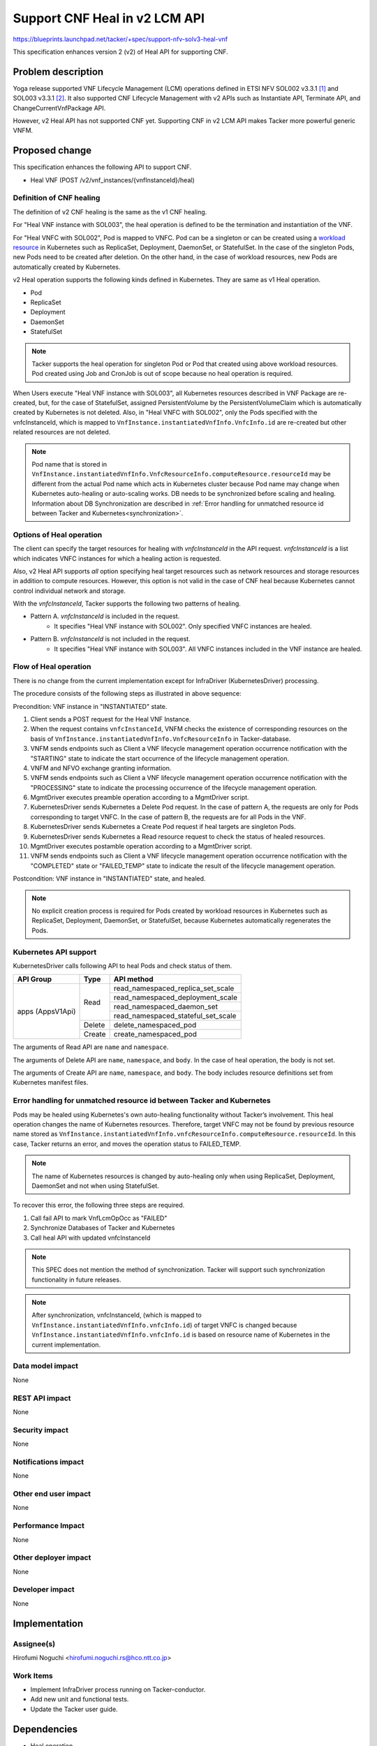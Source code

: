 ..
 This work is licensed under a Creative Commons Attribution 3.0 Unported
 License.
 http://creativecommons.org/licenses/by/3.0/legalcode


==============================
Support CNF Heal in v2 LCM API
==============================

.. Blueprints:

https://blueprints.launchpad.net/tacker/+spec/support-nfv-solv3-heal-vnf

This specification enhances
version 2 (v2) of Heal API for supporting CNF.

Problem description
===================

Yoga release supported VNF Lifecycle Management (LCM) operations
defined in ETSI NFV SOL002 v3.3.1 [#NFV-SOL002_331]_
and SOL003 v3.3.1 [#NFV-SOL003_331]_.
It also supported CNF Lifecycle Management with v2 APIs
such as Instantiate API, Terminate API, and ChangeCurrentVnfPackage API.

However, v2 Heal API has not supported CNF yet.
Supporting CNF in v2 LCM API makes Tacker more powerful generic VNFM.


Proposed change
===============

This specification enhances the following API to support CNF.

* Heal VNF (POST /v2/vnf_instances/{vnfInstanceId}/heal)

Definition of CNF healing
-------------------------

The definition of v2 CNF healing is the same as the v1 CNF healing.

For "Heal VNF instance with SOL003", the heal operation is defined to be the
termination and instantiation of the VNF.

For "Heal VNFC with SOL002", Pod is mapped to VNFC.
Pod can be a singleton or
can be created using a `workload resource`_ in Kubernetes
such as ReplicaSet, Deployment, DaemonSet, or StatefulSet.
In the case of the singleton Pods,
new Pods need to be created after deletion.
On the other hand, in the case of workload resources,
new Pods are automatically created by Kubernetes.

v2 Heal operation supports the following kinds defined in Kubernetes.
They are same as v1 Heal operation.

* Pod
* ReplicaSet
* Deployment
* DaemonSet
* StatefulSet

.. note:: Tacker supports the heal operation for singleton Pod or Pod that
   created using above workload resources. Pod created using Job and CronJob
   is out of scope because no heal operation is required.

When Users execute "Heal VNF instance with SOL003", all Kubernetes resources
described in VNF Package are re-created, but, for the case of StatefulSet,
assigned PersistentVolume by the PersistentVolumeClaim which is automatically
created by Kubernetes is not deleted. Also, in "Heal VNFC with SOL002",
only the Pods specified with the vnfcInstanceId,
which is mapped to ``VnfInstance.instantiatedVnfInfo.VnfcInfo.id``
are re-created but other related resources are not deleted.

.. note:: Pod name that is stored in
   ``VnfInstance.instantiatedVnfInfo.VnfcResourceInfo.computeResource.resourceId``
   may be different from the actual Pod name which acts in Kubernetes cluster
   because Pod name may change when Kubernetes auto-healing or auto-scaling works.
   DB needs to be synchronized before scaling and healing.
   Information about DB Synchronization are described in
   :ref:`Error handling for unmatched resource id between Tacker and Kubernetes<synchronization>`.


Options of Heal operation
-------------------------

The client can specify the target resources for healing
with *vnfcInstanceId* in the API request.
*vnfcInstanceId* is a list which indicates VNFC instances
for which a healing action is requested.

Also, v2 Heal API supports *all* option specifying heal target resources
such as network resources and storage resources
in addition to compute resources.
However, this option is not valid in the case of CNF heal
because Kubernetes cannot control individual network and storage.

With the *vnfcInstanceId*,
Tacker supports the following two patterns of healing.

- Pattern A. *vnfcInstanceId* is included in the request.
   - It specifies "Heal VNF instance with SOL002".
     Only specified VNFC instances are healed.
- Pattern B. *vnfcInstanceId* is not included in the request.
   - It specifies "Heal VNF instance with SOL003".
     All VNFC instances included in the VNF instance are healed.

Flow of Heal operation
----------------------

There is no change from the current implementation except for
InfraDriver (KubernetesDriver) processing.

.. image:: ./support-v2-cnf-heal/01.png

The procedure consists of the following steps as illustrated in above sequence:

Precondition: VNF instance in "INSTANTIATED" state.

#. Client sends a POST request for the Heal VNF Instance.
#. When the request contains ``vnfcInstanceId``,
   VNFM checks the existence of corresponding resources on the basis of
   ``VnfInstance.instantiatedVnfInfo.VnfcResourceInfo`` in Tacker-database.
#. VNFM sends endpoints such as Client
   a VNF lifecycle management operation occurrence
   notification with the "STARTING" state to indicate the start occurrence of
   the lifecycle management operation.
#. VNFM and NFVO exchange granting information.
#. VNFM sends endpoints such as Client
   a VNF lifecycle management operation occurrence
   notification with the "PROCESSING" state to indicate the processing
   occurrence of the lifecycle management operation.
#. MgmtDriver executes preamble operation according to a MgmtDriver script.
#. KubernetesDriver sends Kubernetes a Delete Pod request.
   In the case of pattern A, the requests are only for
   Pods corresponding to target VNFC.
   In the case of pattern B, the requests are for all Pods in the VNF.
#. KubernetesDriver sends Kubernetes a Create Pod request
   if heal targets are singleton Pods.
#. KubernetesDriver sends Kubernetes a Read resource request
   to check the status of healed resources.
#. MgmtDriver executes postamble operation according to a MgmtDriver script.
#. VNFM sends endpoints such as Client
   a VNF lifecycle management operation occurrence
   notification with the "COMPLETED" state or "FAILED_TEMP" state
   to indicate the result of the lifecycle management operation.

Postcondition: VNF instance in "INSTANTIATED" state, and healed.

.. note:: No explicit creation process is required for Pods created by
    workload resources in Kubernetes such as ReplicaSet,
    Deployment, DaemonSet, or StatefulSet,
    because Kubernetes automatically regenerates the Pods.


Kubernetes API support
----------------------

KubernetesDriver calls following API to heal Pods and check status of them.

+-------------------+----------+-------------------------------------+
| API Group         | Type     | API method                          |
+===================+==========+=====================================+
| apps (AppsV1Api)  | Read     | read_namespaced_replica_set_scale   |
|                   |          +-------------------------------------+
|                   |          | read_namespaced_deployment_scale    |
|                   |          +-------------------------------------+
|                   |          | read_namespaced_daemon_set          |
|                   |          +-------------------------------------+
|                   |          | read_namespaced_stateful_set_scale  |
|                   +----------+-------------------------------------+
|                   | Delete   | delete_namespaced_pod               |
|                   +----------+-------------------------------------+
|                   | Create   | create_namespaced_pod               |
+-------------------+----------+-------------------------------------+

The arguments of Read API are ``name`` and ``namespace``.

The arguments of Delete API are ``name``, ``namespace``, and ``body``.
In the case of heal operation, the body is not set.

The arguments of Create API are ``name``, ``namespace``, and ``body``.
The body includes resource definitions set from Kubernetes manifest files.


.. _synchronization:

Error handling for unmatched resource id between Tacker and Kubernetes
----------------------------------------------------------------------

Pods may be healed using Kubernetes's own auto-healing functionality
without Tacker’s involvement.
This heal operation changes the name of Kubernetes resources.
Therefore, target VNFC may not be found by previous resource name
stored as ``VnfInstance.instantiatedVnfInfo.vnfcResourceInfo.computeResource.resourceId``.
In this case, Tacker returns an error, and moves the operation status to FAILED_TEMP.

.. note:: The name of Kubernetes resources is changed by auto-healing
    only when using ReplicaSet, Deployment, DaemonSet
    and not when using StatefulSet.

To recover this error, the following three steps are required.

#. Call fail API to mark VnfLcmOpOcc as "FAILED"
#. Synchronize Databases of Tacker and Kubernetes
#. Call heal API with updated vnfcInstanceId

.. note:: This SPEC does not mention the method of synchronization.
    Tacker will support such synchronization functionality in future releases.

.. note:: After synchronization, vnfcInstanceId,
    (which is mapped to ``VnfInstance.instantiatedVnfInfo.vnfcInfo.id``)
    of target VNFC is changed because ``VnfInstance.instantiatedVnfInfo.vnfcInfo.id``
    is based on resource name of Kubernetes in the current implementation.

Data model impact
-----------------

None

REST API impact
---------------

None

Security impact
---------------

None

Notifications impact
--------------------

None

Other end user impact
---------------------

None

Performance Impact
------------------

None

Other deployer impact
---------------------

None

Developer impact
----------------

None

Implementation
==============

Assignee(s)
-----------

Hirofumi Noguchi <hirofumi.noguchi.rs@hco.ntt.co.jp>


Work Items
----------

* Implement InfraDriver process running on Tacker-conductor.
* Add new unit and functional tests.
* Update the Tacker user guide.

Dependencies
============

* Heal operation

  Depends on spec "Enhance NFV SOL_v3 LCM operation"
  [#Enhance_NFV_SOL_v3_LCM_operation]_.

Testing
========

Unit and functional test cases will be added for v2 CNF heal operations
using Kubernetes VIM.

Documentation Impact
====================

Description about v2 CNF heal operations will be added to the Tacker user guide.

References
==========

.. [#NFV-SOL002_331]
  https://www.etsi.org/deliver/etsi_gs/NFV-SOL/001_099/002/03.03.01_60/gs_nfv-sol002v030301p.pdf
  (Chapter 5: VNF Lifecycle Management interface)
.. [#NFV-SOL003_331]
  https://www.etsi.org/deliver/etsi_gs/NFV-SOL/001_099/003/03.03.01_60/gs_nfv-sol003v030301p.pdf
  (Chapter 5: VNF Lifecycle Management interface)
.. _workload resource : https://kubernetes.io/docs/concepts/workloads/controllers/
.. [#Enhance_NFV_SOL_v3_LCM_operation]
  https://specs.openstack.org/openstack/tacker-specs/specs/yoga/enhance-nfv-solv3-lcm-operation.html
